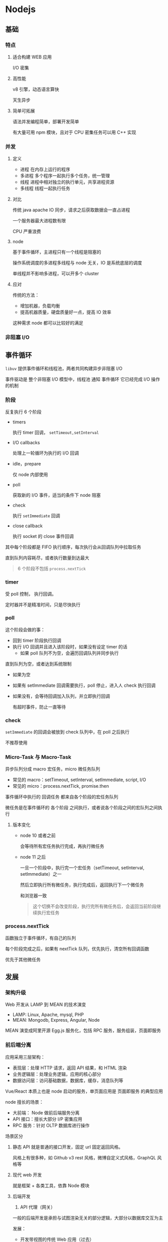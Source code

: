 #+STARTUP: content
* Nodejs
** 基础
*** 特点
**** 适合构建 WEB 应用
     I/O 密集
**** 高性能
     v8 引擎，动态语言算快
     
     天生异步
**** 简单可拓展
     语法并发编程简单，部署开发简单
     
     有大量可用 npm 模块，且对于 CPU 密集任务可以用 C++ 实现
*** 并发
**** 定义
     - 进程 在内存上运行的程序
     - 多进程 多个程序一起执行多个任务，统一管理
     - 线程 进程中相对独立的执行单元，共享进程资源
     - 多线程 线程一起执行任务
**** 对比
     传统 java apache IO 同步，请求之后获取数据会一直占进程
     
     一个服务器最大进程数有限
     
     CPU 严重浪费
**** node
     基于事件循环，主进程只有一个线程是阻塞的
     
     操作系统调度的多进程多线程与 node 无关，IO 是系统底层的调度
     
     单线程并不影响多进程，可以开多个 cluster
**** 应对
     传统的方法：
     - 增加机器，负载均衡
     - 提高机器质量，硬盘质量好一点，提高 IO 效率
     这种需求 node 都可以比较好的满足
*** 非阻塞 I/O
** 事件循环
   ~libuv~ 提供事件循环和线程池，两者共同构建异步非阻塞 I/O
   
   事件驱动是 整个非阻塞 I/O 模型中，线程池 通知 事件循环 它已经完成 I/O 操作的机制
*** 阶段
    [[file:images/node_eventLoop_six.png]]
    反复执行 6 个阶段
    - timers
      
      执行 timer 回调， ~setTimeout,setInterval~
    - I/O callbacks
      
      处理上一轮循环为执行的 I/O 回调
    - idle，prepare
      
      仅 node 内部使用
    - poll
      
      获取新的 I/O 事件，适当的条件下 node 阻塞
    - check
      
      执行 ~setImmediate~ 回调
    - close callback
      
      执行 socket 的 close 事件回调

    其中每个阶段都是 FIFO 执行顺序，每次执行会从回调队列中拉取任务
    
    直到队列内容耗尽，或者执行数量到达最大
    #+begin_quote
    6 个阶段不包括 ~process.nextTick~
    #+end_quote
*** timer
    受 poll 控制， 执行回调。
    
    定时器并不是精准时间，只是尽快执行
*** poll
    这个阶段会做的事：
    - 回到 timer 阶段执行回调
    - 执行 I/O 回调并且进入该阶段时，如果没有设定 timer 的话
      - 如果 poll 队列不为空，会遍历回调队列并同步执行
	
	直到队列为空，或者达到系统限制
      - 如果为空
	- 如果有 setImmediate 回调需要执行，poll 停止，进入人 check 执行回调
	- 如果没有，会等待回调加入队列，并立即执行回调
	  
	  有超时事件，防止一直等待	 
*** check
    ~setImmediate~ 的回调会被放到 check 队列中，在 poll 之后执行
    
    不推荐使用
*** Micro-Task 与 Macro-Task
    异步队列分成 macro 宏任务，micro 微任务队列
    - 常见的 macro：setTimeout, setInterval, setImmediate, script, I/O
    - 常见的 micro：process.nextTick, promise.then

    事件循环中执行的 回调任务 都来自各个阶段的宏任务队列
    
    微任务是在事件循环的 各个阶段 之间执行，或者说各个阶段之间的宏队列之间执行
    
    [[file:images/node_event_macrotaskandmicrotask.png]]
**** 版本变化
     - node 10 或者之前
       
       会等待所有宏任务执行完成，再执行微任务
     - node 11 之后
       
       一旦一个阶段中，执行完一个宏任务（setTimeout, setInterval, setImmediate）之一
       
       然后立即执行所有微任务，执行完成后，返回执行下一个微任务
       
       和浏览器一致
       #+begin_quote
       这个切换不会改变阶段，执行完所有微任务后，会返回当前阶段继续执行宏任务
       #+end_quote
*** process.nextTick
    函数独立于事件循环，有自己的队列
    
    每个阶段完成之后，如果有 nextTick 队列，优先执行，清空所有回调函数
    
    优先于其他微任务
** 发展
*** 架构升级
    Web 开发从 LAMP 到 MEAN 的技术演变
    - LAMP: Linux, Apache, mysql, PHP
    - MEAN: Mongodb, Express, Angular, Node
    MEAN 演变成阿里开源 Egg.js 服务化，包括 RPC 服务，服务组装，页面即服务
*** 前后端分离
    应用采用三层架构：
    - 表现层：处理 HTTP 请求，返回 API 结果，和 HTML 渲染
    - 业务逻辑层：处理业务逻辑，应用的核心部分
    - 数据访问层：访问基础数据，数据库，缓存，消息队列等
    Vue/React 本质上也是 node 启动的服务，单页面应用是 页面即服务 的典型应用
    
    node 擅长的场景：
    - 大前端： Node 做前后端服务分离
    - API 接口：擅长大部分 I/P 密集应用
    - RPC 服务：针对 OLTP 数据库进行操作

    场景区分
    1. 静态 API
       就是普通的接口开发，固定 url 固定返回风格。
       
       风格上有很多种，如 Github v3 rest 风格，微博自定义式风格，GraphQL 风格等
    2. 现代 web 开发
       
       就是框架 + 各类工具，依靠 Node 模块
    3. 后端开发
       1. API 代理（网关）
	  
	  一般的后端开发是承担与试图渲染无关的部分逻辑，大部分以数据库交互为主

	  发展：
	  - 开发带视图的传统 Web 应用（过去）

	  - 面向 API 的接口应用（当前）

	  - 通过 RPC 调用封装对数据库进行操作（BFF，当前和未来）

	  - 提供前端 API 代理（API Gateway） 和网关，服务组装等（当前和未来）

	  这是因为当前，传统的 API 接口的应用，有不少问题：
	  
	  - 一个页面需要请求很多不同的 API

	  - 跨域问题，身份问题

	  - 接口数据不友好。更新需要分开更新，反馈不及时

	  更理想的事，提供一个基于模型的定制 API，在 Node 层提供统一的模型
	  
	  分成 单节点 API 网关 (API Gateway) 和 BFF 网关

**** API 网关
     API 网关是一个服务器，是系统的唯一入口。

     从面向对象设计的角度看，它与外观模式类似。

     API 网关封装了系统内部架构，为每个客户端提供一个定制的 API。

     它可能还具有其它职责，如身份验证、监控、负载均衡、缓存、请求分片与管理、静态响应处理。

     核心要点是： *所有客户端都通过统一的网管接入微服务，网关层处理所有非业务功能*

***** 单节点
      单节点的 API 网关为每个客户端提供不同的 API，而不是提供一种万能风格的 API
      
***** BFF
      不同客户端使用不同的 API 网关

**** 服务组装

* 其他相关
** gRPC
   一个高性能，通用的开源 RPC 框架
   
   由 Google 主要面向移动应用开发并基于 HTTP/2 协议标准设计
   
   基于 ProtoBuf 序列化协议开发
   
   支持多语言
   
** OLAP 与 OLTP
   数据处理可以分成两大类：
   - OLTP (On-Line Transaction Processing) 联机事务处理
     
     传统的关系型数据库 主要应用，负责基本的日常事务处理
     
     OLTP 系统，强调数据库内存效率，内存指标命令率，绑定变量，并发操作
     
     举例：银行，电子商务系统，eBay 业务数据库

   - OLAP (On-Line Analytical Processing) 联机数据分析处理
     
     OLAP 系统强调数据分析，强调 SQL 执行市场，磁盘 I/O，分区
     
     有的是有也叫 DSS 决策支持系统，数据仓库
     
     因为一个语句执行需要很长，读取数据量也很多，所以考量的是磁盘子系统吞吐量

*** OLAP 优化
    [[https://www.jianshu.com/p/b1d7ca178691][数据库介绍和比较]]
    
     
